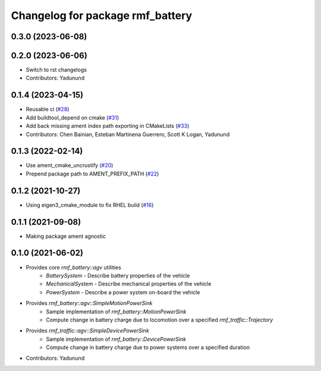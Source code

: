 ^^^^^^^^^^^^^^^^^^^^^^^^^^^^^^^^^
Changelog for package rmf_battery
^^^^^^^^^^^^^^^^^^^^^^^^^^^^^^^^^

0.3.0 (2023-06-08)
------------------

0.2.0 (2023-06-06)
------------------
* Switch to rst changelogs
* Contributors: Yadunund

0.1.4 (2023-04-15)
------------------
* Reusable ci (`#28 <https://github.com/open-rmf/rmf_battery/pull/28>`_)
* Add buildtool_depend on cmake (`#31 <https://github.com/open-rmf/rmf_battery/pull/31>`_)
* Add back missing ament index path exporting in CMakeLists (`#33 <https://github.com/open-rmf/rmf_battery/pull/33>`_)
* Contributors: Chen Bainian, Esteban Martinena Guerrero, Scott K Logan, Yadunund

0.1.3 (2022-02-14)
------------------
* Use ament_cmake_uncrustify (`#20 <https://github.com/open-rmf/rmf_battery/pull/20>`_)
* Prepend package path to AMENT_PREFIX_PATH (`#22 <https://github.com/open-rmf/rmf_battery/pull/22>`_)

0.1.2 (2021-10-27)
------------------
* Using eigen3_cmake_module to fix RHEL build (`#16 <https://github.com/open-rmf/rmf_battery/commit/7e1a4e73135963df2542e40913aa50ae79266fb3>`_)

0.1.1 (2021-09-08)
------------------
* Making package ament agnostic

0.1.0 (2021-06-02)
------------------
* Provides core `rmf_battery::agv` utilities
    * `BatterySystem` - Describe battery properties of the vehicle
    * `MechanicalSystem` - Describe mechanical properties of the vehicle
    * `PowerSystem` - Describe a power system on-board the vehicle
* Provides `rmf_battery::agv::SimpleMotionPowerSink`
    * Sample implementation of `rmf_battery::MotionPowerSink`
    * Compute change in battery charge due to locomotion over a specified `rmf_traffic::Trajectory`
* Provides `rmf_traffic::agv::SimpleDevicePowerSink`
    * Sample implementation of `rmf_battery::DevicePowerSink`
    * Compute change in battery charge due to power systems over a specified duration
* Contributors: Yadunund
